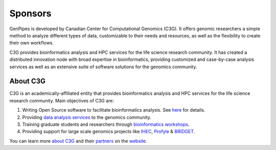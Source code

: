 .. _docs_sponsors:

Sponsors
=========

GenPipes is developed by Canadian Center for Computational Genomics (C3G). It offers genomic researchers a simple method to analyze different types of data, customizable to their needs and resources, as well as the flexibility to create their own workflows.

C3G provides bioinformatics analysis and HPC services for the life science research community. It has created a distributed innovation node with broad expertise in bioinformatics, providing customized and case-by-case analysis services as well as an extensive suite of software solutions for the genomics community. 

About C3G
---------

C3G is an academically-affiliated entity that provides bioinformatics analysis and HPC services for the life science research community. Main objectives of C3G are:

#. Writing Open Source software to facilitate bioinformatics analysis. See `here <https://www.computationalgenomics.ca/tools/>`_ for details.
#. Providing `data analysis services <https://www.computationalgenomics.ca/services/>`_ to the genomics community.
#. Training graduate students and researchers through `bioinformatics workshops <https://www.computationalgenomics.ca/2019-2/>`_.
#. Providing support for large scale genomics projects like `IHEC <http://ihec-epigenomes.org/>`_, `Profyle <https://www.terryfox.org/recent-posts/profyle/>`_ & `BRIDGET <https://bridget.u-bordeaux.fr/>`_.

You can learn more `about C3G <https://www.computationalgenomics.ca/about/>`_ and their `partners <https://www.computationalgenomics.ca/partners/>`_ on the `website <https://www.computationalgenomics.ca/>`_.

